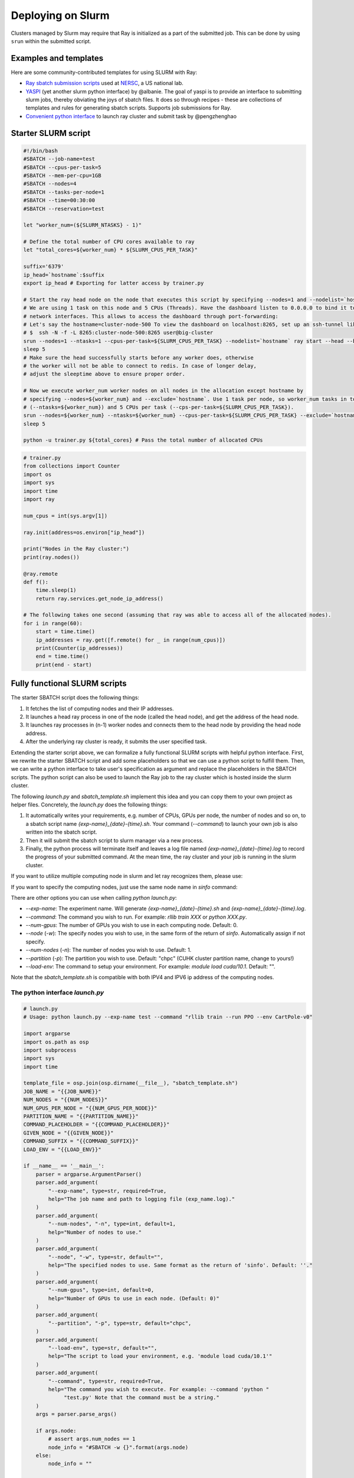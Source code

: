 .. _ray-slurm-deploy:

Deploying on Slurm
==================

Clusters managed by Slurm may require that Ray is initialized as a part of the submitted job. This can be done by using ``srun`` within the submitted script.

Examples and templates
----------------------

Here are some community-contributed templates for using SLURM with Ray:

- `Ray sbatch submission scripts`_ used at `NERSC <https://www.nersc.gov/>`_, a US national lab.
- `YASPI`_ (yet another slurm python interface) by @albanie. The goal of yaspi is to provide an interface to submitting slurm jobs, thereby obviating the joys of sbatch files. It does so through recipes - these are collections of templates and rules for generating sbatch scripts. Supports job submissions for Ray.

- `Convenient python interface`_ to launch ray cluster and submit task by @pengzhenghao

.. _`Ray sbatch submission scripts`: https://github.com/NERSC/slurm-ray-cluster

.. _`YASPI`: https://github.com/albanie/yaspi

.. _`Convenient python interface`: https://github.com/pengzhenghao/use-ray-with-slurm


Starter SLURM script
--------------------

.. code-block:: bash

  #!/bin/bash
  #SBATCH --job-name=test
  #SBATCH --cpus-per-task=5
  #SBATCH --mem-per-cpu=1GB
  #SBATCH --nodes=4
  #SBATCH --tasks-per-node=1
  #SBATCH --time=00:30:00
  #SBATCH --reservation=test

  let "worker_num=(${SLURM_NTASKS} - 1)"

  # Define the total number of CPU cores available to ray
  let "total_cores=${worker_num} * ${SLURM_CPUS_PER_TASK}"

  suffix='6379'
  ip_head=`hostname`:$suffix
  export ip_head # Exporting for latter access by trainer.py

  # Start the ray head node on the node that executes this script by specifying --nodes=1 and --nodelist=`hostname`
  # We are using 1 task on this node and 5 CPUs (Threads). Have the dashboard listen to 0.0.0.0 to bind it to all
  # network interfaces. This allows to access the dashboard through port-forwarding:
  # Let's say the hostname=cluster-node-500 To view the dashboard on localhost:8265, set up an ssh-tunnel like this: (assuming the firewall allows it)
  # $  ssh -N -f -L 8265:cluster-node-500:8265 user@big-cluster
  srun --nodes=1 --ntasks=1 --cpus-per-task=${SLURM_CPUS_PER_TASK} --nodelist=`hostname` ray start --head --block --dashboard-host 0.0.0.0 --port=6379 --num-cpus ${SLURM_CPUS_PER_TASK} &
  sleep 5
  # Make sure the head successfully starts before any worker does, otherwise
  # the worker will not be able to connect to redis. In case of longer delay,
  # adjust the sleeptime above to ensure proper order.

  # Now we execute worker_num worker nodes on all nodes in the allocation except hostname by
  # specifying --nodes=${worker_num} and --exclude=`hostname`. Use 1 task per node, so worker_num tasks in total
  # (--ntasks=${worker_num}) and 5 CPUs per task (--cps-per-task=${SLURM_CPUS_PER_TASK}).
  srun --nodes=${worker_num} --ntasks=${worker_num} --cpus-per-task=${SLURM_CPUS_PER_TASK} --exclude=`hostname` ray start --address $ip_head --block --num-cpus ${SLURM_CPUS_PER_TASK} &
  sleep 5

  python -u trainer.py ${total_cores} # Pass the total number of allocated CPUs

.. code-block:: python

  # trainer.py
  from collections import Counter
  import os
  import sys
  import time
  import ray

  num_cpus = int(sys.argv[1])

  ray.init(address=os.environ["ip_head"])

  print("Nodes in the Ray cluster:")
  print(ray.nodes())

  @ray.remote
  def f():
      time.sleep(1)
      return ray.services.get_node_ip_address()

  # The following takes one second (assuming that ray was able to access all of the allocated nodes).
  for i in range(60):
      start = time.time()
      ip_addresses = ray.get([f.remote() for _ in range(num_cpus)])
      print(Counter(ip_addresses))
      end = time.time()
      print(end - start)


Fully functional SLURM scripts
------------------------------

The starter SBATCH script does the following things:

1. It fetches the list of computing nodes and their IP addresses.
2. It launches a head ray process in one of the node (called the head node), and get the address of the head node.
3. It launches ray processes in (n-1) worker nodes and connects them to the head node by providing the head node address.
4. After the underlying ray cluster is ready, it submits the user specified task.

Extending the starter script above, we can formalize a fully functional SLURM scripts with helpful python interface.
First, we rewrite the starter SBATCH script and add some placeholders so that we can use a python script to fulfill them.
Then, we can write a python interface to take user's specification as argument and replace the placeholders in the SBATCH scripts.
The python script can also be used to launch the Ray job to the ray cluster which is hosted inside the slurm cluster.

The following `launch.py` and `sbatch_template.sh` implement this idea and you can copy them to your own project as helper files.
Concretely, the `launch.py` does the following things:

1. It automatically writes your requirements, e.g. number of CPUs, GPUs per node, the number of nodes and so on, to a sbatch script name `{exp-name}_{date}-{time}.sh`. Your command (`--command`) to launch your own job is also written into the sbatch script.
2. Then it will submit the sbatch script to slurm manager via a new process.
3. Finally, the python process will terminate itself and leaves a log file named `{exp-name}_{date}-{time}.log` to record the progress of your submitted command. At the mean time, the ray cluster and your job is running in the slurm cluster.


If you want to utilize multiple computing node in slurm and let ray recognizes them, please use:

.. code-block:: bash
    python launch.py --exp-name test --command "python your_file.py" --num-nodes 3


If you want to specify the computing nodes, just use the same node name in `sinfo` command:

.. code-block:: bash
    python launch.py --exp-name test --command "python your_file.py" --num-nodes 3 --node chpc-cn[003-005]


There are other options you can use when calling `python launch.py`:

* `--exp-name`: The experiment name. Will generate `{exp-name}_{date}-{time}.sh` and  `{exp-name}_{date}-{time}.log`.
* `--command`: The command you wish to run. For example: `rllib train XXX` or `python XXX.py`.
* `--num-gpus`: The number of GPUs you wish to use in each computing node. Default: 0.
* `--node` (`-w`): The specify nodes you wish to use, in the same form of the return of `sinfo`. Automatically assign if not specify.
* `--num-nodes` (`-n`): The number of nodes you wish to use. Default: 1.
* `--partition` (`-p`): The partition you wish to use. Default: "chpc" (CUHK cluster partition name, change to yours!)
* `--load-env`: The command to setup your environment. For example: `module load cuda/10.1`. Default: "".

Note that the `sbatch_template.sh` is compatible with both IPV4 and IPV6 ip address of the computing nodes.

The python interface `launch.py`
~~~~~~~~~~~~~~~~~~~~~~~~~~~~~~~~~

.. code-block:: python

    # launch.py
    # Usage: python launch.py --exp-name test --command "rllib train --run PPO --env CartPole-v0"

    import argparse
    import os.path as osp
    import subprocess
    import sys
    import time

    template_file = osp.join(osp.dirname(__file__), "sbatch_template.sh")
    JOB_NAME = "{{JOB_NAME}}"
    NUM_NODES = "{{NUM_NODES}}"
    NUM_GPUS_PER_NODE = "{{NUM_GPUS_PER_NODE}}"
    PARTITION_NAME = "{{PARTITION_NAME}}"
    COMMAND_PLACEHOLDER = "{{COMMAND_PLACEHOLDER}}"
    GIVEN_NODE = "{{GIVEN_NODE}}"
    COMMAND_SUFFIX = "{{COMMAND_SUFFIX}}"
    LOAD_ENV = "{{LOAD_ENV}}"

    if __name__ == '__main__':
        parser = argparse.ArgumentParser()
        parser.add_argument(
            "--exp-name", type=str, required=True,
            help="The job name and path to logging file (exp_name.log)."
        )
        parser.add_argument(
            "--num-nodes", "-n", type=int, default=1,
            help="Number of nodes to use."
        )
        parser.add_argument(
            "--node", "-w", type=str, default="",
            help="The specified nodes to use. Same format as the return of 'sinfo'. Default: ''."
        )
        parser.add_argument(
            "--num-gpus", type=int, default=0,
            help="Number of GPUs to use in each node. (Default: 0)"
        )
        parser.add_argument(
            "--partition", "-p", type=str, default="chpc",
        )
        parser.add_argument(
            "--load-env", type=str, default="",
            help="The script to load your environment, e.g. 'module load cuda/10.1'"
        )
        parser.add_argument(
            "--command", type=str, required=True,
            help="The command you wish to execute. For example: --command 'python "
                 "test.py' Note that the command must be a string."
        )
        args = parser.parse_args()

        if args.node:
            # assert args.num_nodes == 1
            node_info = "#SBATCH -w {}".format(args.node)
        else:
            node_info = ""

        job_name = "{}_{}".format(
            args.exp_name,
            time.strftime("%m%d-%H%M", time.localtime())
        )

        # ===== Modified the template script =====
        with open(template_file, "r") as f:
            text = f.read()
        text = text.replace(JOB_NAME, job_name)
        text = text.replace(NUM_NODES, str(args.num_nodes))
        text = text.replace(NUM_GPUS_PER_NODE, str(args.num_gpus))
        text = text.replace(PARTITION_NAME, str(args.partition))
        text = text.replace(COMMAND_PLACEHOLDER, str(args.command))
        text = text.replace(LOAD_ENV, str(args.load_env))
        text = text.replace(GIVEN_NODE, node_info)
        text = text.replace(COMMAND_SUFFIX, "")
        text = text.replace(
            "# THIS FILE IS A TEMPLATE AND IT SHOULD NOT BE DEPLOYED TO "
            "PRODUCTION!",
            "# THIS FILE IS MODIFIED AUTOMATICALLY FROM TEMPLATE AND SHOULD BE "
            "RUNNABLE!"
        )

        # ===== Save the script =====
        script_file = "{}.sh".format(job_name)
        with open(script_file, "w") as f:
            f.write(text)

        # ===== Submit the job =====
        print("Start to submit job!")
        subprocess.Popen(["sbatch", script_file])
        print(
            "Job submitted! Script file is at: <{}>. Log file is at: <{}>".format(
                script_file, "{}.log".format(job_name))
        )
        sys.exit(0)



The advanced SBATCH template `sbatch_template.sh`
~~~~~~~~~~~~~~~~~~~~~~~~~~~~~~~~~~~~~~~~~~~~~~~~~~

.. code-block:: bash

    #!/bin/bash

    # THIS FILE IS GENERATED BY AUTOMATION SCRIPT! PLEASE REFER TO ORIGINAL SCRIPT!
    # THIS FILE IS A TEMPLATE AND IT SHOULD NOT BE DEPLOYED TO PRODUCTION!

    #SBATCH --partition={{PARTITION_NAME}}
    #SBATCH --job-name={{JOB_NAME}}
    #SBATCH --output={{JOB_NAME}}.log
    {{GIVEN_NODE}}

    ### This script works for any number of nodes, Ray will find and manage all resources
    #SBATCH --nodes={{NUM_NODES}}
    #SBATCH --exclusive

    ### Give all resources to a single Ray task, ray can manage the resources internally
    #SBATCH --ntasks-per-node=1
    #SBATCH --gpus-per-task={{NUM_GPUS_PER_NODE}}

    # Load modules or your own conda environment here
    # module load pytorch/v1.4.0-gpu
    # conda activate {{CONDA_ENV}}
    {{LOAD_ENV}}

    # ===== DON NOT CHANGE THINGS HERE UNLESS YOU KNOW WHAT YOU ARE DOING =====
    # This script is a modification to the implementation suggest by gregSchwartz18 here:
    # https://github.com/ray-project/ray/issues/826#issuecomment-522116599
    redis_password=$(uuidgen)
    export redis_password

    nodes=$(scontrol show hostnames $SLURM_JOB_NODELIST) # Getting the node names
    nodes_array=($nodes)

    node_1=${nodes_array[0]}
    ip=$(srun --nodes=1 --ntasks=1 -w $node_1 hostname --ip-address) # making redis-address

    if [[ $ip == *" "* ]]; then
      IFS=' ' read -ra ADDR <<<"$ip"
      if [[ ${#ADDR[0]} > 16 ]]; then
        ip=${ADDR[1]}
      else
        ip=${ADDR[0]}
      fi
      echo "We detect space in ip! You are using IPV6 address. We split the IPV4 address as $ip"
    fi

    port=6379
    ip_head=$ip:$port
    export ip_head
    echo "IP Head: $ip_head"

    echo "STARTING HEAD at $node_1"
    # srun --nodes=1 --ntasks=1 -w $node_1 start-head.sh $ip $redis_password &
    srun --nodes=1 --ntasks=1 -w $node_1 \
      ray start --head --node-ip-address=$ip --port=6379 --redis-password=$redis_password --block &
    sleep 30

    worker_num=$(($SLURM_JOB_NUM_NODES - 1)) #number of nodes other than the head node
    for ((i = 1; i <= $worker_num; i++)); do
      node_i=${nodes_array[$i]}
      echo "STARTING WORKER $i at $node_i"
      srun --nodes=1 --ntasks=1 -w $node_i ray start --address $ip_head --redis-password=$redis_password --block &
      sleep 5
    done

    # ===== Call your code below =====
    {{COMMAND_PLACEHOLDER}} {{COMMAND_SUFFIX}}
